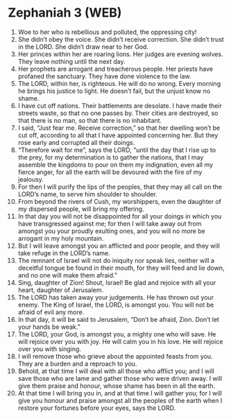 * Zephaniah 3 (WEB)
:PROPERTIES:
:ID: WEB/36-ZEP03
:END:

1. Woe to her who is rebellious and polluted, the oppressing city!
2. She didn’t obey the voice. She didn’t receive correction. She didn’t trust in the LORD. She didn’t draw near to her God.
3. Her princes within her are roaring lions. Her judges are evening wolves. They leave nothing until the next day.
4. Her prophets are arrogant and treacherous people. Her priests have profaned the sanctuary. They have done violence to the law.
5. The LORD, within her, is righteous. He will do no wrong. Every morning he brings his justice to light. He doesn’t fail, but the unjust know no shame.
6. I have cut off nations. Their battlements are desolate. I have made their streets waste, so that no one passes by. Their cities are destroyed, so that there is no man, so that there is no inhabitant.
7. I said, “Just fear me. Receive correction,” so that her dwelling won’t be cut off, according to all that I have appointed concerning her. But they rose early and corrupted all their doings.
8. “Therefore wait for me”, says the LORD, “until the day that I rise up to the prey, for my determination is to gather the nations, that I may assemble the kingdoms to pour on them my indignation, even all my fierce anger, for all the earth will be devoured with the fire of my jealousy.
9. For then I will purify the lips of the peoples, that they may all call on the LORD’s name, to serve him shoulder to shoulder.
10. From beyond the rivers of Cush, my worshippers, even the daughter of my dispersed people, will bring my offering.
11. In that day you will not be disappointed for all your doings in which you have transgressed against me; for then I will take away out from amongst you your proudly exulting ones, and you will no more be arrogant in my holy mountain.
12. But I will leave amongst you an afflicted and poor people, and they will take refuge in the LORD’s name.
13. The remnant of Israel will not do iniquity nor speak lies, neither will a deceitful tongue be found in their mouth, for they will feed and lie down, and no one will make them afraid.”
14. Sing, daughter of Zion! Shout, Israel! Be glad and rejoice with all your heart, daughter of Jerusalem.
15. The LORD has taken away your judgements. He has thrown out your enemy. The King of Israel, the LORD, is amongst you. You will not be afraid of evil any more.
16. In that day, it will be said to Jerusalem, “Don’t be afraid, Zion. Don’t let your hands be weak.”
17. The LORD, your God, is amongst you, a mighty one who will save. He will rejoice over you with joy. He will calm you in his love. He will rejoice over you with singing.
18. I will remove those who grieve about the appointed feasts from you. They are a burden and a reproach to you.
19. Behold, at that time I will deal with all those who afflict you; and I will save those who are lame and gather those who were driven away. I will give them praise and honour, whose shame has been in all the earth.
20. At that time I will bring you in, and at that time I will gather you; for I will give you honour and praise amongst all the peoples of the earth when I restore your fortunes before your eyes, says the LORD.
